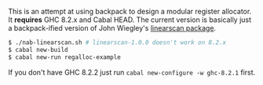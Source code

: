 This is an attempt at using backpack to design a modular register allocator. It
*requires* GHC 8.2.x and Cabal HEAD. The current version is basically just a
backpack-ified version of John Wiegley's [[https://hackage.haskell.org/package/linearscan][linearscan package]].

#+BEGIN_SRC bash
$ ./nab-linearscan.sh # linearscan-1.0.0 doesn't work on 8.2.x
$ cabal new-build
$ cabal new-run regalloc-example
#+END_SRC

If you don't have GHC 8.2.2 just run ~cabal new-configure -w ghc-8.2.1~ first.
